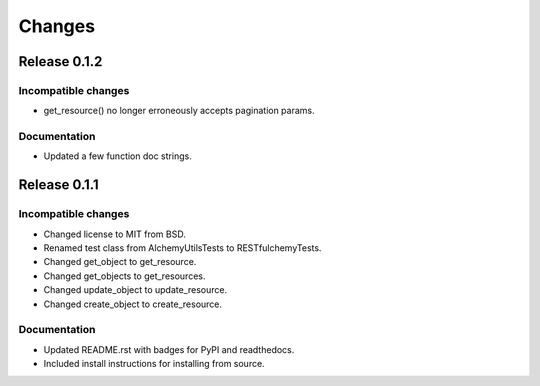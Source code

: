 =======
Changes
=======

Release 0.1.2
=============

Incompatible changes
--------------------
* get_resource() no longer erroneously accepts pagination params.

Documentation
-------------
* Updated a few function doc strings.


Release 0.1.1
=============

Incompatible changes
--------------------
* Changed license to MIT from BSD.
* Renamed test class from AlchemyUtilsTests to RESTfulchemyTests.
* Changed get_object to get_resource.
* Changed get_objects to get_resources.
* Changed update_object to update_resource.
* Changed create_object to create_resource.

Documentation
-------------
* Updated README.rst with badges for PyPI and readthedocs.
* Included install instructions for installing from source.